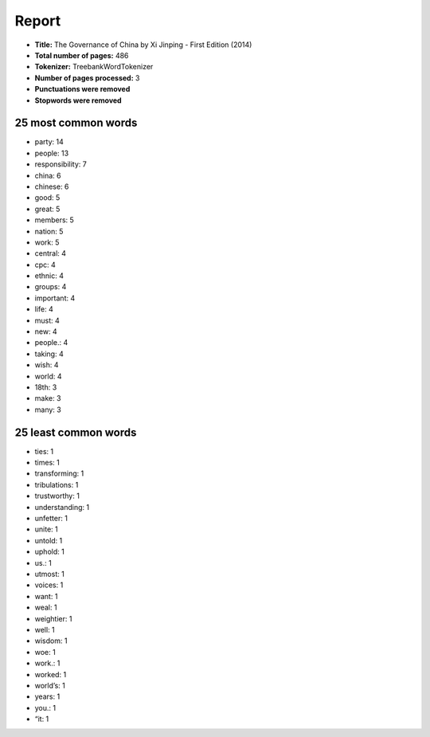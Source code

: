 ======
Report
======
- **Title:** The Governance of China by Xi Jinping - First Edition (2014)
- **Total number of pages:** 486
- **Tokenizer:** TreebankWordTokenizer
- **Number of pages processed:** 3
- **Punctuations were removed**
- **Stopwords were removed**

25 most common words
--------------------
- party: 14
- people: 13
- responsibility: 7
- china: 6
- chinese: 6
- good: 5
- great: 5
- members: 5
- nation: 5
- work: 5
- central: 4
- cpc: 4
- ethnic: 4
- groups: 4
- important: 4
- life: 4
- must: 4
- new: 4
- people.: 4
- taking: 4
- wish: 4
- world: 4
- 18th: 3
- make: 3
- many: 3


25 least common words
---------------------
- ties: 1
- times: 1
- transforming: 1
- tribulations: 1
- trustworthy: 1
- understanding: 1
- unfetter: 1
- unite: 1
- untold: 1
- uphold: 1
- us.: 1
- utmost: 1
- voices: 1
- want: 1
- weal: 1
- weightier: 1
- well: 1
- wisdom: 1
- woe: 1
- work.: 1
- worked: 1
- world’s: 1
- years: 1
- you.: 1
- “it: 1

